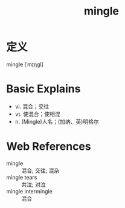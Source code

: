 #+title: mingle
#+roam_tags:英语单词

* 定义
  
mingle [ˈmɪŋɡl]

* Basic Explains
- vi. 混合；交往
- vt. 使混合；使相混
- n. (Mingle)人名；(加纳、英)明格尔

* Web References
- mingle :: 混合; 交往; 混杂
- mingle tears :: 共泣; 对泣
- mingle intermingle :: 混合
